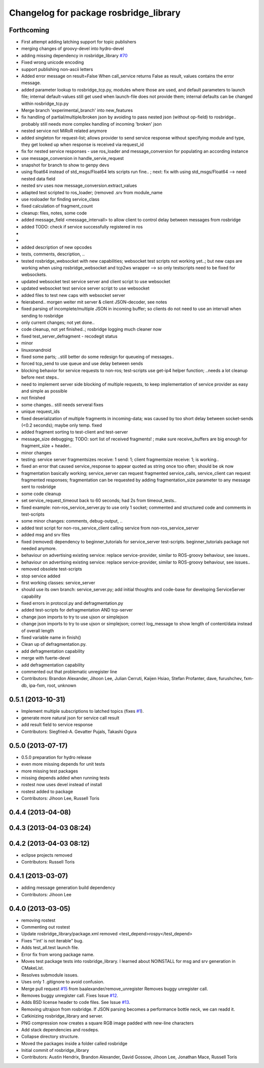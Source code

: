 ^^^^^^^^^^^^^^^^^^^^^^^^^^^^^^^^^^^^^^^
Changelog for package rosbridge_library
^^^^^^^^^^^^^^^^^^^^^^^^^^^^^^^^^^^^^^^

Forthcoming
-----------
* First attempt adding latching support for topic publishers
* merging changes of groovy-devel into hydro-devel
* adding missing dependency in rosbridge_library `#70 <https://github.com/RobotWebTools/rosbridge_suite/issues/70>`_
* Fixed wrong unicode encoding
* support publishing non-ascii letters
* Added error message on result=False
  When call_service returns False as result, values contains the error message.
* added parameter lookup to rosbridge_tcp.py, modules where those are used, and default parameters to launch file; internal default-values still get used when launch-file does not provide them; internal defaults can be changed within rosbridge_tcp.py
* Merge branch 'experimental_branch' into new_features
* fix handling of partial/multiple/broken json by avoiding to pass nested json (without op-field) to rosbridge.. probably still needs more complex handling of incoming 'broken' json
* nested service not MiRoR related anymore
* added singleton for request-list; allows provider to send service response without specifying module and type, they get looked up when response is received via request_id
* fix for nested service responses - use ros_loader and message_conversion for populating an according instance
* use message_conversion in handle_servie_request
* snapshot for branch to show to genpy devs
* using float64 instead of std_msgs/Float64 lets scripts run fine.. ; next: fix with using std_msgs/Float64 --> need nested data field
* nested srv uses now message_conversion.extract_values
* adapted test scripted to ros_loader; (removed .srv from module_name
* use rosloader for finding service_class
* fixed calculation of fragment_count
* cleanup: files, notes, some code
* added message_field <message_intervall> to allow client to control delay between messages from rosbridge
* added TODO: check if service successfully registered in ros
* ..
* ..
* added description of new opcodes
* tests, comments, description, ..
* tested rosbridge_websocket with new capabilities; websocket test scripts not working yet..; but new caps are working when using rosbridge_websocket and tcp2ws wrapper --> so only testscripts need to be fixed for websockets.
* updated websocket test service server and client script to use websocket
* updated websocket test service server script to use websocket
* added files to test new caps with websocket server
* feierabend.. morgen weiter mit server & client JSON-decoder, see notes
* fixed parsing of incomplete/multiple JSON in incoming buffer; so clients do not need to use an intervall when sending to rosbridge
* only current changes; not yet done..
* code cleanup, not yet finished..; rosbridge logging much cleaner now
* fixed test_server_defragment - recodegit status
* minor
* linuxonandroid
* fixed some parts; ..still better do some redesign for queueing of messages..
* forced tcp_send to use queue and use delay between sends
* blocking behavior for service requests to non-ros; test-scripts use get-ip4 helper function; ..needs a lot cleanup before next steps..
* need to implement server side blocking of multiple requests, to keep implementation of service provider as easy and simple as possible
* not finished
* some changes.. still needs serveral fixes
* unique request_ids
* fixed deserialization of multiple fragments in incoming-data; was caused by too short delay between socket-sends (<0.2 seconds); maybe only temp. fixed
* added fragment sorting to test-client and test-server
* message_size debugging; TODO: sort list of received fragments! ; make sure receive_buffers are big enough for fragment_size + header..
* minor changes
* testing: service server fragmentsizes receive: 1  send: 1; client fragmentsize receive: 1; is working..
* fixed an error that caused service_response to appear quoted as string once too often; should be ok now
* fragmentation basically working; service_server can request fragmented service_calls, service_client can request fragmented responses; fragmentation can be requested by adding fragmentation_size parameter to any message sent to rosbridge
* some code cleanup
* set service_request_timeout back to 60 seconds; had 2s from timeout_tests..
* fixed example: non-ros_service_server.py to use only 1 socket; commented and structured code and comments in test-scripts
* some minor changes: comments, debug-output, ..
* added test script for non-ros_service_client calling service from non-ros_service_server
* added msg and srv files
* fixed (removed) dependency to beginner_tutorials for service_server test-scripts. beginner_tutorials package not needed anymore.
* behaviour on advertising existing service: replace service-provider, similar to ROS-groovy behaviour, see issues..
* behaviour on advertising existing service: replace service-provider, similar to ROS-groovy behaviour, see issues..
* removed obsolete test-scripts
* stop service added
* first working classes: service_server
* should use its own branch: service_server.py;  add initial thoughts and code-base for developing ServiceServer capability
* fixed errors in protocol.py and defragmentation.py
* added test-scripts for defragmentation AND tcp-server
* change json imports to try to use ujson or simplejson
* change json imports to try to use ujson or simplejson; correct log_message to show length of content/data instead of overall length
* fixed variable name in finish()
* Clean up of defragmentation.py.
* add defragmentation capability
* merge with fuerte-devel
* add defragmentation capability
* commented out that problematic unregister line
* Contributors: Brandon Alexander, Jihoon Lee, Julian Cerruti, Kaijen Hsiao, Stefan Profanter, dave, furushchev, fxm-db, ipa-fxm, root, unknown

0.5.1 (2013-10-31)
------------------
* Implement multiple subscriptions to latched topics (fixes `#1 <https://github.com/RobotWebTools/rosbridge_suite/issues/1>`_).
* generate more natural json for service call result
* add result field to service response
* Contributors: Siegfried-A. Gevatter Pujals, Takashi Ogura

0.5.0 (2013-07-17)
------------------
* 0.5.0 preparation for hydro release
* even more missing depends for unit tests
* more missing test packages
* missing depends added when running tests
* rostest now uses devel instead of install
* rostest added to package
* Contributors: Jihoon Lee, Russell Toris

0.4.4 (2013-04-08)
------------------

0.4.3 (2013-04-03 08:24)
------------------------

0.4.2 (2013-04-03 08:12)
------------------------
* eclipse projects removed
* Contributors: Russell Toris

0.4.1 (2013-03-07)
------------------
* adding message generation build dependency
* Contributors: Jihoon Lee

0.4.0 (2013-03-05)
------------------
* removing rostest
* Commenting out rostest
* Update rosbridge_library/package.xml
  removed <test_depend>rospy</test_depend>
* Fixes "'int' is not iterable" bug.
* Adds test_all.test launch file.
* Error fix from wrong package name.
* Moves test package tests into rosbridge_library.
  I learned about NOINSTALL for msg and srv generation in CMakeList.
* Resolves submodule issues.
* Uses only 1 .gitignore to avoid confusion.
* Merge pull request `#15 <https://github.com/RobotWebTools/rosbridge_suite/issues/15>`_ from baalexander/remove_unregister
  Removes buggy unregister call.
* Removes buggy unregister call.
  Fixes Issue `#12 <https://github.com/RobotWebTools/rosbridge_suite/issues/12>`_.
* Adds BSD license header to code files.
  See Issue `#13 <https://github.com/RobotWebTools/rosbridge_suite/issues/13>`_.
* Removing ultrajson from rosbridge.
  If JSON parsing becomes a performance bottle neck, we can readd it.
* Catkinizing rosbridge_library and server.
* PNG compression now creates a square RGB image padded with new-line characters
* Add stack dependencies and rosdeps.
* Collapse directory structure.
* Moved the packages inside a folder called rosbridge
* Initial commit of rosbridge_library
* Contributors: Austin Hendrix, Brandon Alexander, David Gossow, Jihoon Lee, Jonathan Mace, Russell Toris
